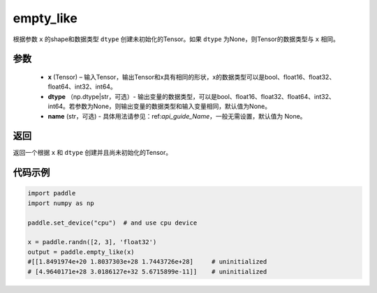 .. _cn_api_tensor_empty_like:

empty_like
-------------------------------

.. py:function:: paddle.empty_like(x, dtype=None, name=None)


根据参数 ``x`` 的shape和数据类型 ``dtype`` 创建未初始化的Tensor。如果 ``dtype`` 为None，则Tensor的数据类型与 ``x`` 相同。

参数
::::::::::::

    - **x** (Tensor) – 输入Tensor，输出Tensor和x具有相同的形状，x的数据类型可以是bool、float16、float32、float64、int32、int64。
    - **dtype** （np.dtype|str，可选）- 输出变量的数据类型，可以是bool、float16、float32、float64、int32、int64。若参数为None，则输出变量的数据类型和输入变量相同，默认值为None。
    - **name** (str，可选) - 具体用法请参见：ref:`api_guide_Name`，一般无需设置，默认值为 None。
    
返回
::::::::::::
返回一个根据 ``x`` 和 ``dtype`` 创建并且尚未初始化的Tensor。

代码示例
::::::::::::

.. code-block:: python

    import paddle
    import numpy as np

    paddle.set_device("cpu")  # and use cpu device

    x = paddle.randn([2, 3], 'float32')
    output = paddle.empty_like(x)
    #[[1.8491974e+20 1.8037303e+28 1.7443726e+28]     # uninitialized
    # [4.9640171e+28 3.0186127e+32 5.6715899e-11]]    # uninitialized
